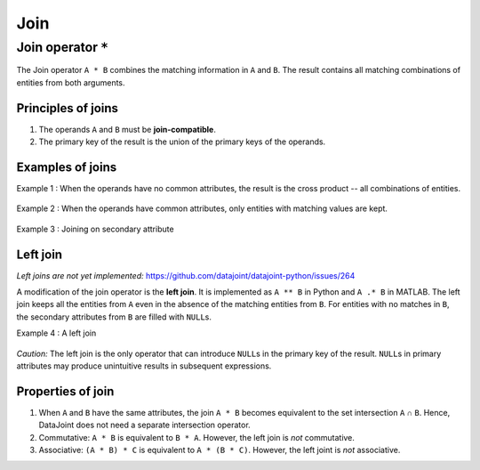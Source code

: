 .. progress: 8.0 50% Austin

.. _join:

Join
====

Join operator ``*``
-------------------

The Join operator ``A * B`` combines the matching information in ``A`` and ``B``.
The result contains all matching combinations of entities from both arguments.

Principles of joins
~~~~~~~~~~~~~~~~~~~

1. The operands ``A`` and ``B`` must be **join-compatible**.
2. The primary key of the result is the union of the primary keys of the operands.

Examples of joins
~~~~~~~~~~~~~~~~~

Example 1 : When the operands have no common attributes, the result is the cross product -- all combinations of entities.

.. figure:: ../_static/img/join-example1.png
   :alt:

Example 2 : When the operands have common attributes, only entities with matching values are kept.

.. figure:: ../_static/img/join-example2.png
   :alt:

Example 3 : Joining on secondary attribute

.. figure:: ../_static/img/join-example3.png
   :alt:

Left join
~~~~~~~~~

*Left joins are not yet implemented:*
https://github.com/datajoint/datajoint-python/issues/264

A modification of the join operator is the **left join**.
It is implemented as ``A ** B`` in Python and ``A .* B`` in MATLAB.
The left join keeps all the entities from ``A`` even in the absence of the matching entities from ``B``.
For entities with no matches in ``B``, the secondary attributes from ``B`` are filled with ``NULL``\ s.

Example 4 : A left join

.. figure:: ../_static/img/outer-example1.png
   :alt:

*Caution:* The left join is the only operator that can introduce ``NULL``\ s in the primary key of the result.
``NULL``\ s in primary attributes may produce unintuitive results in subsequent expressions.

Properties of join
~~~~~~~~~~~~~~~~~~

1. When ``A`` and ``B`` have the same attributes, the join ``A * B`` becomes equivalent to the set intersection ``A`` ∩ ``B``.
   Hence, DataJoint does not need a separate intersection operator.

2. Commutative: ``A * B`` is equivalent to ``B * A``.
   However, the left join is *not* commutative.

3. Associative: ``(A * B) * C`` is equivalent to ``A * (B * C)``.
   However, the left joint is *not* associative.
